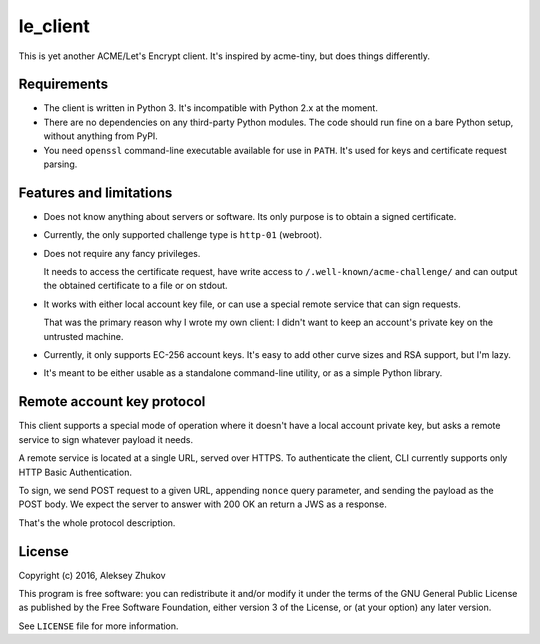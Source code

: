 =========
le_client
=========

This is yet another ACME/Let's Encrypt client.
It's inspired by acme-tiny, but does things differently.


Requirements
------------

- The client is written in Python 3.
  It's incompatible with Python 2.x at the moment.

- There are no dependencies on any third-party
  Python modules. The code should run fine on
  a bare Python setup, without anything from PyPI.

- You need ``openssl`` command-line executable available
  for use in ``PATH``. It's used for keys and certificate
  request parsing.


Features and limitations
------------------------

- Does not know anything about servers or software.
  Its only purpose is to obtain a signed certificate.

- Currently, the only supported challenge type is
  ``http-01`` (webroot).

- Does not require any fancy privileges.

  It needs to access the certificate request, have write
  access to ``/.well-known/acme-challenge/`` and can output
  the obtained certificate to a file or on stdout.

- It works with either local account key file,
  or can use a special remote service that can sign
  requests.

  That was the primary reason why I wrote my own client:
  I didn't want to keep an account's private key
  on the untrusted machine.

- Currently, it only supports EC-256 account keys.
  It's easy to add other curve sizes and RSA support,
  but I'm lazy.

- It's meant to be either usable as a standalone
  command-line utility, or as a simple Python library.


Remote account key protocol
---------------------------

This client supports a special mode of operation where
it doesn't have a local account private key, but asks
a remote service to sign whatever payload it needs.

A remote service is located at a single URL, served
over HTTPS. To authenticate the client, CLI currently
supports only HTTP Basic Authentication.

To sign, we send POST request to a given URL,
appending ``nonce`` query parameter, and sending
the payload as the POST body. We expect the server
to answer with 200 OK an return a JWS as a response.

That's the whole protocol description.


License
-------

Copyright (c) 2016, Aleksey Zhukov

This program is free software: you can redistribute it and/or modify
it under the terms of the GNU General Public License as published by
the Free Software Foundation, either version 3 of the License, or
(at your option) any later version.

See ``LICENSE`` file for more information.
